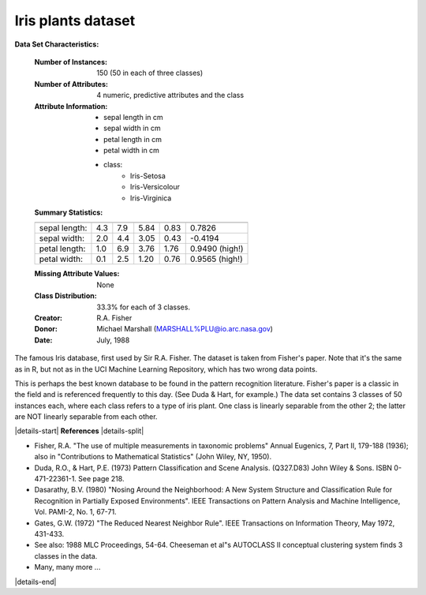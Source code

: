 .. _iris_dataset:

Iris plants dataset
--------------------

**Data Set Characteristics:**

    :Number of Instances: 150 (50 in each of three classes)
    :Number of Attributes: 4 numeric, predictive attributes and the class
    :Attribute Information:
        - sepal length in cm
        - sepal width in cm
        - petal length in cm
        - petal width in cm
        - class:
                - Iris-Setosa
                - Iris-Versicolour
                - Iris-Virginica
                
    :Summary Statistics:

    ============== ==== ==== ======= ===== ====================
                    Min  Max   Mean    SD   Class Correlation
    ============== ==== ==== ======= ===== ====================
    sepal length:   4.3  7.9   5.84   0.83    0.7826
    sepal width:    2.0  4.4   3.05   0.43   -0.4194
    petal length:   1.0  6.9   3.76   1.76    0.9490  (high!)
    petal width:    0.1  2.5   1.20   0.76    0.9565  (high!)
    ============== ==== ==== ======= ===== ====================

    :Missing Attribute Values: None
    :Class Distribution: 33.3% for each of 3 classes.
    :Creator: R.A. Fisher
    :Donor: Michael Marshall (MARSHALL%PLU@io.arc.nasa.gov)
    :Date: July, 1988

The famous Iris database, first used by Sir R.A. Fisher. The dataset is taken
from Fisher's paper. Note that it's the same as in R, but not as in the UCI
Machine Learning Repository, which has two wrong data points.

This is perhaps the best known database to be found in the
pattern recognition literature.  Fisher's paper is a classic in the field and
is referenced frequently to this day.  (See Duda & Hart, for example.)  The
data set contains 3 classes of 50 instances each, where each class refers to a
type of iris plant.  One class is linearly separable from the other 2; the
latter are NOT linearly separable from each other.

|details-start|
**References**
|details-split|

- Fisher, R.A. "The use of multiple measurements in taxonomic problems"
  Annual Eugenics, 7, Part II, 179-188 (1936); also in "Contributions to
  Mathematical Statistics" (John Wiley, NY, 1950).
- Duda, R.O., & Hart, P.E. (1973) Pattern Classification and Scene Analysis.
  (Q327.D83) John Wiley & Sons.  ISBN 0-471-22361-1.  See page 218.
- Dasarathy, B.V. (1980) "Nosing Around the Neighborhood: A New System
  Structure and Classification Rule for Recognition in Partially Exposed
  Environments".  IEEE Transactions on Pattern Analysis and Machine
  Intelligence, Vol. PAMI-2, No. 1, 67-71.
- Gates, G.W. (1972) "The Reduced Nearest Neighbor Rule".  IEEE Transactions
  on Information Theory, May 1972, 431-433.
- See also: 1988 MLC Proceedings, 54-64.  Cheeseman et al"s AUTOCLASS II
  conceptual clustering system finds 3 classes in the data.
- Many, many more ...

|details-end|